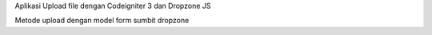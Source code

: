 Aplikasi Upload file dengan Codeigniter 3 dan Dropzone JS

Metode upload dengan model form sumbit dropzone

